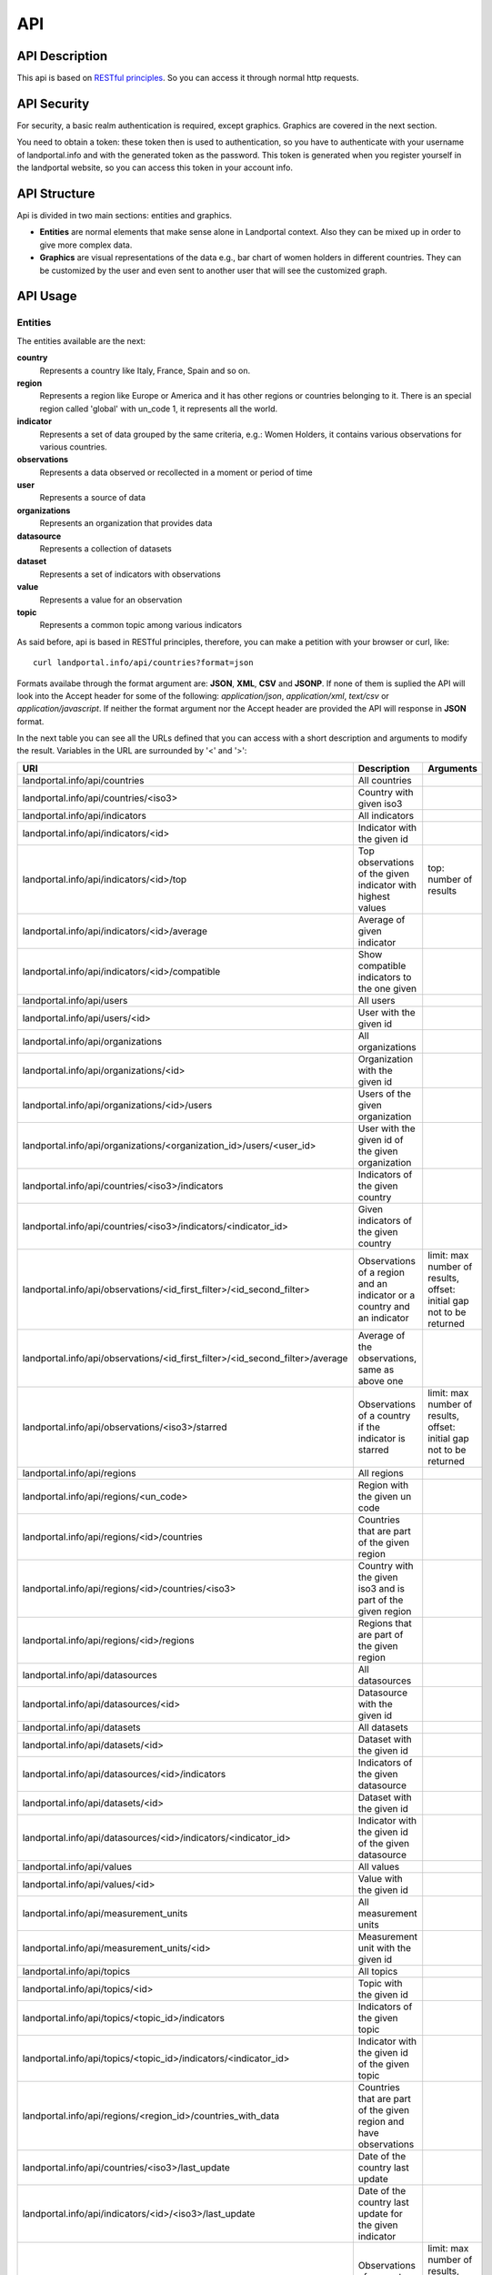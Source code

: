 API
===
API Description
---------------
This api is based on `RESTful principles <http:http://en.wikipedia.org/wiki/Representational_state_transfer>`_. So you can access it through normal http requests.

API Security
------------
For security, a basic realm authentication is required, except graphics. Graphics are covered in the next section.

You need to obtain a token: these token then is used to authentication, so you have to authenticate with your username of landportal.info and with the generated token as the password. This token is generated when you register yourself in the landportal website, so you can access this token in your account info.

API Structure
-------------
Api is divided in two main sections: entities and graphics.

* **Entities** are normal elements that make sense alone in Landportal context. Also they can be mixed up in order to give more complex data.
* **Graphics** are visual representations of the data e.g., bar chart of women holders in different countries. They can be customized by the user and even sent to another user that will see the customized graph.

API Usage
---------
Entities
~~~~~~~~
The entities available are the next:

**country**
	Represents a country like Italy, France, Spain and so on.
**region**
	Represents a region like Europe or America and it has other regions or countries belonging to it. There is an special region called 'global' with un_code 1, it represents all the world.
**indicator**
	Represents a set of data grouped by the same criteria, e.g.: Women Holders, it contains various observations for various countries.
**observations**
	Represents a data observed or recollected in a moment or period of time
**user**
	Represents a source of data
**organizations**
	Represents an organization that provides data
**datasource**
	Represents a collection of datasets
**dataset**
	Represents a set of indicators with observations
**value**
	Represents a value for an observation
**topic**
	Represents a common topic among various indicators


As said before, api is based in RESTful principles, therefore, you can make a petition with your browser or curl, like::

	curl landportal.info/api/countries?format=json

Formats availabe through the format argument are: **JSON**, **XML**, **CSV** and **JSONP**.
If none of them is suplied the API will look into the Accept header for some of the following: *application/json*, *application/xml*, *text/csv* or *application/javascript*.
If neither the format argument nor the Accept header are provided the API will response in **JSON** format.

In the next table you can see all the URLs defined that you can access with a short description and arguments to modify the result. Variables in the URL are surrounded by '<' and '>':

+----------------------------------------------------------------------------------+----------------------------------------------------------------------------+---------------------------------------------------------------------------------+
| URI                                                                              | Description                                                                | Arguments                                                                       |
+==================================================================================+============================================================================+=================================================================================+
| landportal.info/api/countries                                                    | All countries                                                              |                                                                                 |
+----------------------------------------------------------------------------------+----------------------------------------------------------------------------+---------------------------------------------------------------------------------+
| landportal.info/api/countries/<iso3>                                             | Country with given iso3                                                    |                                                                                 |
+----------------------------------------------------------------------------------+----------------------------------------------------------------------------+---------------------------------------------------------------------------------+
| landportal.info/api/indicators                                                   | All indicators                                                             |                                                                                 |
+----------------------------------------------------------------------------------+----------------------------------------------------------------------------+---------------------------------------------------------------------------------+
| landportal.info/api/indicators/<id>                                              | Indicator with the given id                                                |                                                                                 |
+----------------------------------------------------------------------------------+----------------------------------------------------------------------------+---------------------------------------------------------------------------------+
| landportal.info/api/indicators/<id>/top                                          | Top observations of the given indicator with highest values                | top: number of results                                                          |
+----------------------------------------------------------------------------------+----------------------------------------------------------------------------+---------------------------------------------------------------------------------+
| landportal.info/api/indicators/<id>/average                                      | Average of given indicator                                                 |                                                                                 |
+----------------------------------------------------------------------------------+----------------------------------------------------------------------------+---------------------------------------------------------------------------------+
| landportal.info/api/indicators/<id>/compatible                                   | Show compatible indicators to the one given                                |                                                                                 |
+----------------------------------------------------------------------------------+----------------------------------------------------------------------------+---------------------------------------------------------------------------------+
| landportal.info/api/users                                                        | All users                                                                  |                                                                                 |
+----------------------------------------------------------------------------------+----------------------------------------------------------------------------+---------------------------------------------------------------------------------+
| landportal.info/api/users/<id>                                                   | User with the given id                                                     |                                                                                 |
+----------------------------------------------------------------------------------+----------------------------------------------------------------------------+---------------------------------------------------------------------------------+
| landportal.info/api/organizations                                                | All organizations                                                          |                                                                                 |
+----------------------------------------------------------------------------------+----------------------------------------------------------------------------+---------------------------------------------------------------------------------+
| landportal.info/api/organizations/<id>                                           | Organization with the given id                                             |                                                                                 |
+----------------------------------------------------------------------------------+----------------------------------------------------------------------------+---------------------------------------------------------------------------------+
| landportal.info/api/organizations/<id>/users                                     | Users of the given organization                                            |                                                                                 |
+----------------------------------------------------------------------------------+----------------------------------------------------------------------------+---------------------------------------------------------------------------------+
| landportal.info/api/organizations/<organization_id>/users/<user_id>              | User with the given id of the given organization                           |                                                                                 |
+----------------------------------------------------------------------------------+----------------------------------------------------------------------------+---------------------------------------------------------------------------------+
| landportal.info/api/countries/<iso3>/indicators                                  | Indicators of the given country                                            |                                                                                 |
+----------------------------------------------------------------------------------+----------------------------------------------------------------------------+---------------------------------------------------------------------------------+
| landportal.info/api/countries/<iso3>/indicators/<indicator_id>                   | Given indicators of the given country                                      |                                                                                 |
+----------------------------------------------------------------------------------+----------------------------------------------------------------------------+---------------------------------------------------------------------------------+
| landportal.info/api/observations/<id_first_filter>/<id_second_filter>            | Observations of a region and an indicator or a country and an indicator    | limit: max number of results, offset: initial gap not to be returned            |
+----------------------------------------------------------------------------------+----------------------------------------------------------------------------+---------------------------------------------------------------------------------+
| landportal.info/api/observations/<id_first_filter>/<id_second_filter>/average    | Average of the observations, same as above one                             |                                                                                 |
+----------------------------------------------------------------------------------+----------------------------------------------------------------------------+---------------------------------------------------------------------------------+
| landportal.info/api/observations/<iso3>/starred                                  | Observations of a country if the indicator is starred                      | limit: max number of results, offset: initial gap not to be returned            |
+----------------------------------------------------------------------------------+----------------------------------------------------------------------------+---------------------------------------------------------------------------------+
| landportal.info/api/regions                                                      | All regions                                                                |                                                                                 |
+----------------------------------------------------------------------------------+----------------------------------------------------------------------------+---------------------------------------------------------------------------------+
| landportal.info/api/regions/<un_code>                                            | Region with the given un code                                              |                                                                                 |
+----------------------------------------------------------------------------------+----------------------------------------------------------------------------+---------------------------------------------------------------------------------+
| landportal.info/api/regions/<id>/countries                                       | Countries that are part of the given region                                |                                                                                 |
+----------------------------------------------------------------------------------+----------------------------------------------------------------------------+---------------------------------------------------------------------------------+
| landportal.info/api/regions/<id>/countries/<iso3>                                | Country with the given iso3 and is part of the given region                |                                                                                 |
+----------------------------------------------------------------------------------+----------------------------------------------------------------------------+---------------------------------------------------------------------------------+
| landportal.info/api/regions/<id>/regions                                         | Regions that are part of the given region                                  |                                                                                 |
+----------------------------------------------------------------------------------+----------------------------------------------------------------------------+---------------------------------------------------------------------------------+
| landportal.info/api/datasources                                                  | All datasources                                                            |                                                                                 |
+----------------------------------------------------------------------------------+----------------------------------------------------------------------------+---------------------------------------------------------------------------------+
| landportal.info/api/datasources/<id>                                             | Datasource with the given id                                               |                                                                                 |
+----------------------------------------------------------------------------------+----------------------------------------------------------------------------+---------------------------------------------------------------------------------+
| landportal.info/api/datasets                                                     | All datasets                                                               |                                                                                 |
+----------------------------------------------------------------------------------+----------------------------------------------------------------------------+---------------------------------------------------------------------------------+
| landportal.info/api/datasets/<id>                                                | Dataset with the given id                                                  |                                                                                 |
+----------------------------------------------------------------------------------+----------------------------------------------------------------------------+---------------------------------------------------------------------------------+
| landportal.info/api/datasources/<id>/indicators                                  | Indicators of the given datasource                                         |                                                                                 |
+----------------------------------------------------------------------------------+----------------------------------------------------------------------------+---------------------------------------------------------------------------------+
| landportal.info/api/datasets/<id>                                                | Dataset with the given id                                                  |                                                                                 |
+----------------------------------------------------------------------------------+----------------------------------------------------------------------------+---------------------------------------------------------------------------------+
| landportal.info/api/datasources/<id>/indicators/<indicator_id>                   | Indicator with the given id of the given datasource                        |                                                                                 |
+----------------------------------------------------------------------------------+----------------------------------------------------------------------------+---------------------------------------------------------------------------------+
| landportal.info/api/values                                                       | All values                                                                 |                                                                                 |
+----------------------------------------------------------------------------------+----------------------------------------------------------------------------+---------------------------------------------------------------------------------+
| landportal.info/api/values/<id>                                                  | Value with the given id                                                    |                                                                                 |
+----------------------------------------------------------------------------------+----------------------------------------------------------------------------+---------------------------------------------------------------------------------+
| landportal.info/api/measurement_units                                            | All measurement units                                                      |                                                                                 |
+----------------------------------------------------------------------------------+----------------------------------------------------------------------------+---------------------------------------------------------------------------------+
| landportal.info/api/measurement_units/<id>                                       | Measurement unit with the given id                                         |                                                                                 |
+----------------------------------------------------------------------------------+----------------------------------------------------------------------------+---------------------------------------------------------------------------------+
| landportal.info/api/topics                                                       | All topics                                                                 |                                                                                 |
+----------------------------------------------------------------------------------+----------------------------------------------------------------------------+---------------------------------------------------------------------------------+
| landportal.info/api/topics/<id>                                                  | Topic with the given id                                                    |                                                                                 |
+----------------------------------------------------------------------------------+----------------------------------------------------------------------------+---------------------------------------------------------------------------------+
| landportal.info/api/topics/<topic_id>/indicators                                 | Indicators of the given topic                                              |                                                                                 |
+----------------------------------------------------------------------------------+----------------------------------------------------------------------------+---------------------------------------------------------------------------------+
| landportal.info/api/topics/<topic_id>/indicators/<indicator_id>                  | Indicator with the given id of the given topic                             |                                                                                 |
+----------------------------------------------------------------------------------+----------------------------------------------------------------------------+---------------------------------------------------------------------------------+
| landportal.info/api/regions/<region_id>/countries_with_data                      | Countries that are part of the given region and have observations          |                                                                                 |
+----------------------------------------------------------------------------------+----------------------------------------------------------------------------+---------------------------------------------------------------------------------+
| landportal.info/api/countries/<iso3>/last_update                                 | Date of the country last update                                            |                                                                                 |
+----------------------------------------------------------------------------------+----------------------------------------------------------------------------+---------------------------------------------------------------------------------+
| landportal.info/api/indicators/<id>/<iso3>/last_update                           | Date of the country last update for the given indicator                    |                                                                                 |
+----------------------------------------------------------------------------------+----------------------------------------------------------------------------+---------------------------------------------------------------------------------+
| landportal.info/api/observations/<id>                                            | Observations of a country, indicator or region                             | limit: max number of results, offset: initial gap not to be returned            |
+----------------------------------------------------------------------------------+----------------------------------------------------------------------------+---------------------------------------------------------------------------------+
| landportal.info/api/observations/<id>/range                                      | Observations of a country, indicator or region, betwenn two dates          | from: beginning date of the interval, to: final date of the interval            |
+----------------------------------------------------------------------------------+----------------------------------------------------------------------------+---------------------------------------------------------------------------------+
| landportal.info/api/indicators/<id>/range                                        | Observations of the given indicator between two dates                      | from: beginning date of the interval, to: final date of the interval            |
+----------------------------------------------------------------------------------+----------------------------------------------------------------------------+---------------------------------------------------------------------------------+
| landportal.info/api/indicators/<id>/regions_with_data                            | Regions with observations for the given indicator                          |                                                                                 |
+----------------------------------------------------------------------------------+----------------------------------------------------------------------------+---------------------------------------------------------------------------------+
| landportal.info/api/indicators/<id>/regions_without_data                         | Regions without observations for the given indicator                       |                                                                                 |
+----------------------------------------------------------------------------------+----------------------------------------------------------------------------+---------------------------------------------------------------------------------+
| landportal.info/api/indicators/<id>/average/range                                | Average of the given indicator between two dates                           | from: beginning date of the interval, to: final date of the interval            |
+----------------------------------------------------------------------------------+----------------------------------------------------------------------------+---------------------------------------------------------------------------------+
| landportal.info/api/observations/<id>/<iso3>/average/range                       | Average of the given indicator and country between two dates               | from: beginning date of the interval, to: final date of the interval            |
+----------------------------------------------------------------------------------+----------------------------------------------------------------------------+---------------------------------------------------------------------------------+
| landportal.info/api/indicators/<id>/related                                      | Indicators with relation with the one given                                |                                                                                 |
+----------------------------------------------------------------------------------+----------------------------------------------------------------------------+---------------------------------------------------------------------------------+
| landportal.info/api/indicators/<id>/<iso3>/tendency                              | Tendency of the given indicator in the given country                       |                                                                                 |
+----------------------------------------------------------------------------------+----------------------------------------------------------------------------+---------------------------------------------------------------------------------+
| landportal.info/api/regions/translations                                         | All region translations                                                    |                                                                                 |
+----------------------------------------------------------------------------------+----------------------------------------------------------------------------+---------------------------------------------------------------------------------+
| landportal.info/api/regions/translations/<region_id>/<lang_code>                 | Region translation of the given region in the given language               |                                                                                 |
+----------------------------------------------------------------------------------+----------------------------------------------------------------------------+---------------------------------------------------------------------------------+
| landportal.info/api/indicators/translations                                      | All indicator translations                                                 |                                                                                 |
+----------------------------------------------------------------------------------+----------------------------------------------------------------------------+---------------------------------------------------------------------------------+
| landportal.info/api/indicator/translations/<indicator_id>/<lang_code>            | Indicator translation of the given indicator in the given language         |                                                                                 |
+----------------------------------------------------------------------------------+----------------------------------------------------------------------------+---------------------------------------------------------------------------------+
| landportal.info/api/topics/translations                                          | All topic translations                                                     |                                                                                 |
+----------------------------------------------------------------------------------+----------------------------------------------------------------------------+---------------------------------------------------------------------------------+
| landportal.info/api/topics/translations/<topic_id>/<lang_code>                   | Topic translation of the given topic in the given language                 |                                                                                 |
+----------------------------------------------------------------------------------+----------------------------------------------------------------------------+---------------------------------------------------------------------------------+
| landportal.info/api/indicators/starred                                           | Indicators that are starred, normally those which are on the main page     |                                                                                 |
+----------------------------------------------------------------------------------+----------------------------------------------------------------------------+---------------------------------------------------------------------------------+


Outputs that can change depending on the language, have another parameter available, this is: lang, so you can use lang=fr to get it on French. Translations are available for: Regions, Countries, Indicators and Topics.

Some example outputs are::

	landportal.info/api/indicators/INDFAOGENDER1
	landportal.info/api/countries/ESP

.. image:: images/indicator.PNG

.. image:: images/country.PNG

Graphics
~~~~~~~~
Graphics are based on a javascript library called `wesCountry <https://github.com/weso/wesCountry>`_. wesCountry uses svg to show the requested graphic. You can access by simply put this URL on your web browser::

	http://landportal.info/api/graphs/barchart?indicator=INDFAOGENDER2&countries=ESP,FRA,ITA&colours=FA5882,2BBBD8,FCD271&xTag=Years&yTag=Values&title=INDFAOGENDER2&description=Women%20Holders

As you can see you can define what kind of chart you want to be showed, available charts are:

* **barchart**: Chart with higher or lower bars for every value
* **linechart**: Chart with dots representing the values. These dots are connected by lines.
* **areachart**: Chart very similar to linechart, but this one colors the area below each line.
* **piechart**: Chart that shows various pies divided with a percentage according to the values in the serie.
* **polarchart**: Chart that shows three or more variables represented on axes starting from the same point.
* **scatterchart**: Chart that shows various points but without connecting the dots
* **stackedchart**: Chart similiar to bar chart, but values of the same year are represented in a stack
* **donutchart**: Chart like pie chart but with a hole inside it
* **table**: Table with the data
* **map**: Map with highlighted countries and values if you pass over them

Also there are some arguments available to modify graph aspect or data. Available arguments are:

* **indicator**: Id of the indicator to be showed, two indicators separated by comma in the case of scatterchart
* **countries**: Iso3 of the countries to be included, separated by commas
* **colours**: HTML codes without '#' and separated by commas
* **xTag**: Name for the x axis
* **yTag**: Name for the y axis
* **title**: Title for the graph
* **description**: Description for the graph
* **from**: Beginning date for the date range to filter data. Format required: 'YYYYMMDD'
* **to**: End date for the date range to filter data. Format required: 'YYYYMMDD'

You can see below examples for barchart and piechart:

.. raw:: html

    <script src="_static/wesCountry.min.js"></script>
    <div id="barChartDiv" style="margin-top:10px;">
    	<script>
    		var options = {"chartType": "bar", "serieColours": ["#FA5882", "#2BBBD8", "#FCD271"], "series": [{"name": "Spain", "values": [284620.0]}, {"name": "France", "values": [98840.0]}, {"name": "Italy", "values": [535620.0]}], "valueOnItem": {"show": false}, "xAxis": {"title": "Years", "values": ["2007"]}, "yAxis": {"title": "Values"}, "container": "#barChartDiv"};
    		wesCountry.charts.chart(options);
    	</script>
    </div>
    <div id="pieChartDiv" style="margin-top:10px;">
    	<script>
    		var options = {"chartType": "pie", "serieColours": ["#FA5882", "#2BBBD8", "#FCD271"], "series": [{"name": "Spain", "values": [284620.0]}, {"name": "France", "values": [98840.0]}, {"name": "Italy", "values": [535620.0]}], "valueOnItem": {"show": false}, "xAxis": {"title": "Years", "values": ["2007"]}, "yAxis": {"title": "Values"}, "container": "#pieChartDiv"};
    		wesCountry.charts.chart(options);
    	</script>
    </div>
